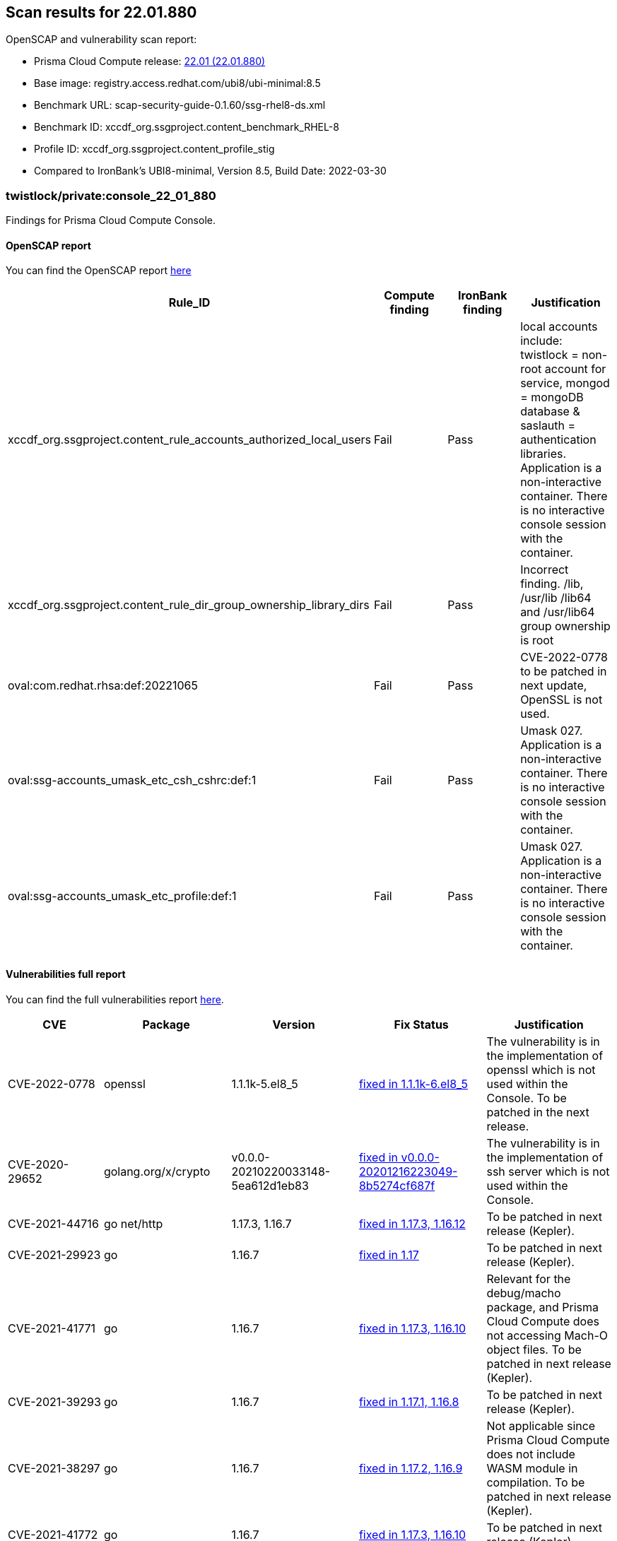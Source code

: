 == Scan results for 22.01.880

toc::[]

OpenSCAP and vulnerability scan report:

- Prisma Cloud Compute release: https://docs.paloaltonetworks.com/prisma/prisma-cloud/22-01/prisma-cloud-compute-edition-release-notes/release-information.html[22.01 (22.01.880)]
- Base image: registry.access.redhat.com/ubi8/ubi-minimal:8.5
- Benchmark URL: scap-security-guide-0.1.60/ssg-rhel8-ds.xml
- Benchmark ID: xccdf_org.ssgproject.content_benchmark_RHEL-8
- Profile ID: xccdf_org.ssgproject.content_profile_stig
- Compared to IronBank's UBI8-minimal, Version 8.5, Build Date: 2022-03-30


=== twistlock/private:console_22_01_880

Findings for Prisma Cloud Compute Console.

==== OpenSCAP report

You can find the OpenSCAP report https://cdn.twistlock.com/docs/attachments/openscap_console_22_01_880_stig.html[here]

[cols="4,4,4,4", options="header"]
|===
|Rule_ID
|Compute finding
|IronBank finding
|Justification

|xccdf_org.ssgproject.content_rule_accounts_authorized_local_users
|Fail
|Pass
|local accounts include: twistlock = non-root account for service, mongod = mongoDB database & saslauth = authentication libraries. Application is a non-interactive container. There is no interactive console session with the container.

|xccdf_org.ssgproject.content_rule_dir_group_ownership_library_dirs
|Fail
|Pass
|Incorrect finding. /lib, /usr/lib /lib64 and /usr/lib64 group ownership is root

|oval:com.redhat.rhsa:def:20221065
|Fail
|Pass
|CVE-2022-0778 to be patched in next update, OpenSSL is not used.

|oval:ssg-accounts_umask_etc_csh_cshrc:def:1
|Fail
|Pass
|Umask 027. Application is a non-interactive container. There is no interactive console session with the container.

|oval:ssg-accounts_umask_etc_profile:def:1
|Fail
|Pass
|Umask 027. Application is a non-interactive container. There is no interactive console session with the container.

|===


==== Vulnerabilities full report

You can find the full vulnerabilities report https://docs.google.com/spreadsheets/d/1jZwm_dMBQ5tr0ilEIdGkbLHnQCdj04CxU7o-VSwizuo/edit#gid=314850749[here].

[cols="3,4,4,4,4", options="header"]
|===

|CVE
|Package
|Version
|Fix Status
|Justification

|CVE-2022-0778
|openssl
|1.1.1k-5.el8_5
|https://access.redhat.com/security/cve/CVE-2022-0778[fixed in 1.1.1k-6.el8_5]
|The vulnerability is in the implementation of openssl which is not used within the Console. To be patched in the next release.

|CVE-2020-29652
|golang.org/x/crypto
|v0.0.0-20210220033148-5ea612d1eb83
|https://go-review.googlesource.com/c/crypto/+/278852[fixed in v0.0.0-20201216223049-8b5274cf687f]
|The vulnerability is in the implementation of ssh server which is not used within the Console.

|CVE-2021-44716
|go net/http
|1.17.3, 1.16.7
|https://nvd.nist.gov/vuln/detail/CVE-2021-44716[fixed in 1.17.3, 1.16.12]
|To be patched in next release (Kepler).

|CVE-2021-29923
|go
|1.16.7
|https://nvd.nist.gov/vuln/detail/CVE-2021-29923[fixed in 1.17]
|To be patched in next release (Kepler).

|CVE-2021-41771
|go
|1.16.7
|https://nvd.nist.gov/vuln/detail/CVE-2021-41771[fixed in 1.17.3, 1.16.10]
|Relevant for the debug/macho package, and Prisma Cloud Compute does not accessing Mach-O object files. To be patched in next release (Kepler).

|CVE-2021-39293
|go
|1.16.7
|https://github.com/golang/go/issues/47801[fixed in 1.17.1, 1.16.8]
|To be patched in next release (Kepler).

|CVE-2021-38297
|go
|1.16.7
|https://nvd.nist.gov/vuln/detail/CVE-2021-38297[fixed in 1.17.2, 1.16.9]
|Not applicable since Prisma Cloud Compute does not include WASM module in compilation. To be patched in next release (Kepler).

|CVE-2021-41772
|go
|1.16.7
|https://nvd.nist.gov/vuln/detail/CVE-2021-41772[fixed in 1.17.3, 1.16.10]
|To be patched in next release (Kepler).

|===

=== twistlock/private:defender_22_01_880

Findings for Prisma Cloud Compute Defender.


==== OpenSCAP report

You can find the OpenSCAP report https://cdn.twistlock.com/docs/attachments/openscap_defender_22_01_880_stig.html[here].

[cols="4,4,4,4", options="header"]
|===
|Rule_ID
|Compute finding
|IronBank finding
|Justification

|oval:com.redhat.rhsa:def:20221065
|Fail
|Pass
|CVE-2022-0778 to be patched in next update, OpenSSL is not used.

|xccdf_org.ssgproject.content_rule_dir_group_ownership_library_dirs
|Fail
|Pass
|Incorrect finding. /lib, /usr/lib /lib64 and /usr/lib64 group ownership is root

|===

==== Vulnerabilities full report

You can find the full vulnerabilities report https://docs.google.com/spreadsheets/d/1jZwm_dMBQ5tr0ilEIdGkbLHnQCdj04CxU7o-VSwizuo/edit#gid=482064979[here].

[cols="3,4,4,4,4", options="header"]
|===

|CVE
|Package
|Version
|Fix Status
|Justification

|CVE-2022-0778
|openssl
|1.1.1k-5.el8_5
|https://access.redhat.com/security/cve/CVE-2022-0778[fixed in 1.1.1k-6.el8_5]
|The vulnerability is in the implementation of openssl which is not used within the Console. To be patched in the next release.

|CVE-2020-16135
|libssh
|0.9.4-3.el8
|https://access.redhat.com/security/cve/cve-2020-16135[fixed in 0.9.4-3.el8]
|Update to Intelligence Stream will remove this finding. Patched package is included in image.

|CVE-2021-44716
|go net/http
|1.17.3, 1.16.7
|https://nvd.nist.gov/vuln/detail/CVE-2021-44716[fixed in 1.17.3, 1.16.12]
|To be patched in next release (Kepler).

|===
